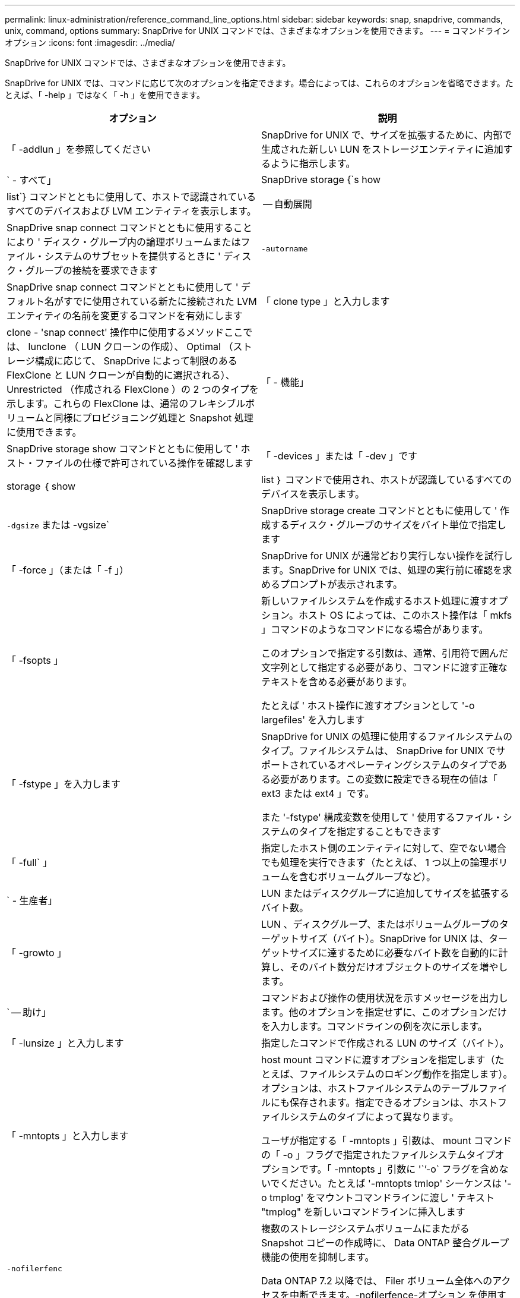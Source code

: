 ---
permalink: linux-administration/reference_command_line_options.html 
sidebar: sidebar 
keywords: snap, snapdrive, commands, unix, command, options 
summary: SnapDrive for UNIX コマンドでは、さまざまなオプションを使用できます。 
---
= コマンドラインオプション
:icons: font
:imagesdir: ../media/


[role="lead"]
SnapDrive for UNIX コマンドでは、さまざまなオプションを使用できます。

SnapDrive for UNIX では、コマンドに応じて次のオプションを指定できます。場合によっては、これらのオプションを省略できます。たとえば、「 -help 」ではなく「 -h 」を使用できます。

|===
| オプション | 説明 


 a| 
「 -addlun 」を参照してください
 a| 
SnapDrive for UNIX で、サイズを拡張するために、内部で生成された新しい LUN をストレージエンティティに追加するように指示します。



 a| 
` - すべて」
 a| 
SnapDrive storage {`s how | list`} コマンドとともに使用して、ホストで認識されているすべてのデバイスおよび LVM エンティティを表示します。



 a| 
-- 自動展開
 a| 
SnapDrive snap connect コマンドとともに使用することにより ' ディスク・グループ内の論理ボリュームまたはファイル・システムのサブセットを提供するときに ' ディスク・グループの接続を要求できます



 a| 
`-autorname`
 a| 
SnapDrive snap connect コマンドとともに使用して ' デフォルト名がすでに使用されている新たに接続された LVM エンティティの名前を変更するコマンドを有効にします



 a| 
「 clone type 」と入力します
 a| 
clone - 'snap connect' 操作中に使用するメソッドここでは、 lunclone （ LUN クローンの作成）、 Optimal （ストレージ構成に応じて、 SnapDrive によって制限のある FlexClone と LUN クローンが自動的に選択される）、 Unrestricted （作成される FlexClone ）の 2 つのタイプを示します。これらの FlexClone は、通常のフレキシブルボリュームと同様にプロビジョニング処理と Snapshot 処理に使用できます。



 a| 
「 - 機能」
 a| 
SnapDrive storage show コマンドとともに使用して ' ホスト・ファイルの仕様で許可されている操作を確認します



 a| 
「 -devices 」または「 -dev 」です
 a| 
storage ｛ show | list ｝ コマンドで使用され、ホストが認識しているすべてのデバイスを表示します。



 a| 
`-dgsize` または -vgsize`
 a| 
SnapDrive storage create コマンドとともに使用して ' 作成するディスク・グループのサイズをバイト単位で指定します



 a| 
「 -force 」（または「 -f 」）
 a| 
SnapDrive for UNIX が通常どおり実行しない操作を試行します。SnapDrive for UNIX では、処理の実行前に確認を求めるプロンプトが表示されます。



 a| 
「 -fsopts 」
 a| 
新しいファイルシステムを作成するホスト処理に渡すオプション。ホスト OS によっては、このホスト操作は「 mkfs 」コマンドのようなコマンドになる場合があります。

このオプションで指定する引数は、通常、引用符で囲んだ文字列として指定する必要があり、コマンドに渡す正確なテキストを含める必要があります。

たとえば ' ホスト操作に渡すオプションとして '-o largefiles' を入力します



 a| 
「 -fstype 」を入力します
 a| 
SnapDrive for UNIX の処理に使用するファイルシステムのタイプ。ファイルシステムは、 SnapDrive for UNIX でサポートされているオペレーティングシステムのタイプである必要があります。この変数に設定できる現在の値は「 ext3 または ext4 」です。

また '-fstype' 構成変数を使用して ' 使用するファイル・システムのタイプを指定することもできます



 a| 
「 -full` 」
 a| 
指定したホスト側のエンティティに対して、空でない場合でも処理を実行できます（たとえば、 1 つ以上の論理ボリュームを含むボリュームグループなど）。



 a| 
` - 生産者」
 a| 
LUN またはディスクグループに追加してサイズを拡張するバイト数。



 a| 
「 -growto 」
 a| 
LUN 、ディスクグループ、またはボリュームグループのターゲットサイズ（バイト）。SnapDrive for UNIX は、ターゲットサイズに達するために必要なバイト数を自動的に計算し、そのバイト数分だけオブジェクトのサイズを増やします。



 a| 
` -- 助け」
 a| 
コマンドおよび操作の使用状況を示すメッセージを出力します。他のオプションを指定せずに、このオプションだけを入力します。コマンドラインの例を次に示します。



 a| 
「 -lunsize 」と入力します
 a| 
指定したコマンドで作成される LUN のサイズ（バイト）。



 a| 
「 -mntopts 」と入力します
 a| 
host mount コマンドに渡すオプションを指定します（たとえば、ファイルシステムのロギング動作を指定します）。オプションは、ホストファイルシステムのテーブルファイルにも保存されます。指定できるオプションは、ホストファイルシステムのタイプによって異なります。

ユーザが指定する「 -mntopts 」引数は、 mount コマンドの「 -o 」フラグで指定されたファイルシステムタイプオプションです。「 -mntopts 」引数に '``'-o` フラグを含めないでください。たとえば '-mntopts tmlop' シーケンスは '-o tmplog' をマウントコマンドラインに渡し ' テキスト "tmplog" を新しいコマンドラインに挿入します



 a| 
`-nofilerfenc`
 a| 
複数のストレージシステムボリュームにまたがる Snapshot コピーの作成時に、 Data ONTAP 整合グループ機能の使用を抑制します。

Data ONTAP 7.2 以降では、 Filer ボリューム全体へのアクセスを中断できます。-nofilerfence-オプション を使用すると、個々の LUN へのアクセスをフリーズできます。



 a| 
「 -nolvm 」と入力します
 a| 
ホスト LVM を使用せずに、 LUN 上で直接ファイルシステムを接続または作成します。

LUN 上でファイルシステムを直接接続または作成する場合にこのオプションを使用するすべてのコマンドは、ホストクラスタや共有リソースに対してこのオプションを使用することはできません。このオプションは、ローカルリソースに対してのみ使用できます。



 a| 
「 -nopersist` 」
 a| 
ホストの永続的マウントエントリファイルにエントリを追加せずに、ファイルシステムまたはファイルシステムを含む Snapshot コピーを接続または作成します。



 a| 
`-prefix fv`
 a| 
クローニングされたボリューム名の生成時に使用するプレフィックス。新しいボリュームの名前の形式は、「 <pre-fix>_ <original_volume_name >` 」です。



 a| 
「 -reserve-noreserve 」を適用します
 a| 
SnapDrive storage create 'unix snap connect'or SnapDrive snap restore' コマンドと併用 SnapDrive して 'UNIX 用の SnapDrive でスペース・リザベーションを作成するかどうかを指定しますデフォルトでは、 SnapDrive for UNIX は storage create 、 resize 、および Snapshot create の処理用に予約を作成し、 Snapshot 接続処理の予約は作成しません。



 a| 
-noprompt`
 a| 
コマンド実行中にプロンプトを表示しません。デフォルトでは、危険な操作や直感的でない操作を行うと、 SnapDrive for UNIX の実行を確認するように求められます。このオプションは ' そのプロンプトを上書きします -force オプションと組み合わせると 'UNIX の SnapDrive は確認を求めずに操作を実行します



 a| 
「 -quiet 」（または「 -q 」）
 a| 
エラーや警告のレポートを、正常か診断的かに関係なく抑制します。0 （成功）または 0 以外のステータスが返されます。「 -quiet 」オプションは「 -verbose 」オプションを上書きします。

このオプションは、 SnapDrive storage show コマンド、 SnapDrive snap show コマンド、および SnapDrive config show コマンドでは無視されます。



 a| 
「 -readonly 」
 a| 
Data ONTAP 7.1 またはトラディショナル・ボリュームを使用するすべての構成に必要です。NFS ファイルまたはディレクトリを読み取り専用アクセスで接続します。

FlexVol 7.0 で Data ONTAP ボリュームを使用する構成の場合はオプションです。NFS ファイルまたはディレクトリツリーを読み取り専用アクセスで接続します。（デフォルトは読み書き）。



 a| 
「 -split` 」
 a| 
Snapshot 接続処理と Snapshot 切断処理の際に、クローンボリュームまたは LUN をスプリットできます。

また '_enable-split-clone_' 構成変数を使用して ' クローン・ボリュームまたは LUN をスプリットすることもできます



 a| 
「 -status` 」と入力します
 a| 
SnapDrive storage show コマンドとともに使用して、ボリュームまたは LUN のクローンが作成されているかどうかを確認します。



 a| 
` - 無関係」
 a| 
Snapshot コピーの作成時に従属書き込みが行われない 'file_dspec' エンティティの Snapshot コピーを作成しますエンティティには従属書き込みがないため、 SnapDrive for UNIX は個々のストレージエンティティの crash-consistent Snapshot コピーを作成しますが、エンティティ同士の整合性を保つための手順はありません。



 a| 
「 -verbose 」（または「 -v 」）
 a| 
必要に応じて詳細な出力を表示します。このオプションは、一部のコマンドと処理では無視されますが、すべてのコマンドと処理で受け入れられます。



 a| 
「 -vgsize 」または「 -dgsize 」
 a| 
「 storage create 」コマンドで、作成するボリュームグループのサイズをバイト単位で指定します。



 a| 
「 -vmtype 」と入力します
 a| 
SnapDrive for UNIX の処理に使用するボリュームマネージャのタイプ。

ユーザがコマンド・ラインで -vmtype オプションを明示的に指定した場合 'vmtype 構成変数で指定された値に関係なく SnapDrive for UNIX はオプションで指定された値を使用しますコマンド・ライン・オプションで -vmtype オプションが指定されていない場合 'UNIX 用 SnapDrive は構成ファイル内のボリューム・マネージャを使用します

ボリュームマネージャは、 SnapDrive for UNIX でサポートされているオペレーティングシステムのタイプである必要があります。この変数用に lvm として設定できる現在の値。

vmtype 構成変数を使用して、使用するボリュームマネージャのタイプを指定することもできます。



 a| 
`-vbsr {preview|execute}`
 a| 
「 preview 」オプションを使用すると、指定したホスト・ファイル仕様に対して、ボリューム・ベースの SnapRestore プレビュー・メカニズムが開始されます。「 execute 」オプションを指定すると、 SnapDrive for UNIX は、指定されたファイル仕様のボリューム・ベースの SnapRestore で処理を行います。

|===